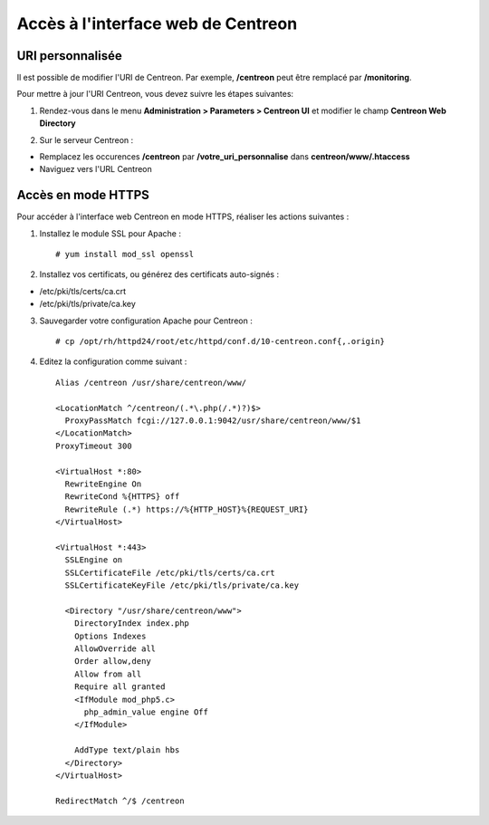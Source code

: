 ===================================
Accès à l'interface web de Centreon
===================================

*****************
URI personnalisée
*****************

Il est possible de modifier l'URI de Centreon. Par exemple, **/centreon** peut être remplacé par **/monitoring**.

Pour mettre à jour l'URI Centreon, vous devez suivre les étapes suivantes:

1. Rendez-vous dans le menu **Administration > Parameters > Centreon UI** et modifier le champ **Centreon Web Directory**

.. image:: /_static/images/adminstration/custom_uri.png
    :align: center

2. Sur le serveur Centreon :

* Remplacez les occurences **/centreon** par **/votre_uri_personnalise** dans **centreon/www/.htaccess**
* Naviguez vers l'URL Centreon

*******************
Accès en mode HTTPS
*******************

Pour accéder à l'interface web Centreon en mode HTTPS, réaliser les actions
suivantes :

1. Installez le module SSL pour Apache : ::

    # yum install mod_ssl openssl

2. Installez vos certificats, ou générez des certificats auto-signés :

* /etc/pki/tls/certs/ca.crt
* /etc/pki/tls/private/ca.key

3. Sauvegarder votre configuration Apache pour Centreon : ::

    # cp /opt/rh/httpd24/root/etc/httpd/conf.d/10-centreon.conf{,.origin}

4. Editez la configuration comme suivant : ::

    Alias /centreon /usr/share/centreon/www/

    <LocationMatch ^/centreon/(.*\.php(/.*)?)$>
      ProxyPassMatch fcgi://127.0.0.1:9042/usr/share/centreon/www/$1
    </LocationMatch>
    ProxyTimeout 300

    <VirtualHost *:80>
      RewriteEngine On
      RewriteCond %{HTTPS} off
      RewriteRule (.*) https://%{HTTP_HOST}%{REQUEST_URI}
    </VirtualHost>

    <VirtualHost *:443>
      SSLEngine on
      SSLCertificateFile /etc/pki/tls/certs/ca.crt
      SSLCertificateKeyFile /etc/pki/tls/private/ca.key

      <Directory "/usr/share/centreon/www">
        DirectoryIndex index.php
        Options Indexes
        AllowOverride all
        Order allow,deny
        Allow from all
        Require all granted
        <IfModule mod_php5.c>
          php_admin_value engine Off
        </IfModule>

        AddType text/plain hbs
      </Directory>
    </VirtualHost>

    RedirectMatch ^/$ /centreon
